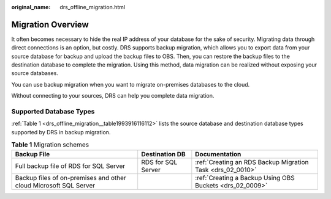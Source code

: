 :original_name: drs_offline_migration.html

.. _drs_offline_migration:

Migration Overview
==================

It often becomes necessary to hide the real IP address of your database for the sake of security. Migrating data through direct connections is an option, but costly. DRS supports backup migration, which allows you to export data from your source database for backup and upload the backup files to OBS. Then, you can restore the backup files to the destination database to complete the migration. Using this method, data migration can be realized without exposing your source databases.

You can use backup migration when you want to migrate on-premises databases to the cloud.

Without connecting to your sources, DRS can help you complete data migration.

Supported Database Types
------------------------

:ref:`Table 1 <drs_offline_migration__table1993916116112>` lists the source database and destination database types supported by DRS in backup migration.

.. _drs_offline_migration__table1993916116112:

.. table:: **Table 1** Migration schemes

   +------------------------------------------------------------------+--------------------+------------------------------------------------------------+
   | Backup File                                                      | Destination DB     | Documentation                                              |
   +==================================================================+====================+============================================================+
   | Full backup file of RDS for SQL Server                           | RDS for SQL Server | :ref:`Creating an RDS Backup Migration Task <drs_02_0010>` |
   +------------------------------------------------------------------+--------------------+------------------------------------------------------------+
   | Backup files of on-premises and other cloud Microsoft SQL Server |                    | :ref:`Creating a Backup Using OBS Buckets <drs_02_0009>`   |
   +------------------------------------------------------------------+--------------------+------------------------------------------------------------+
